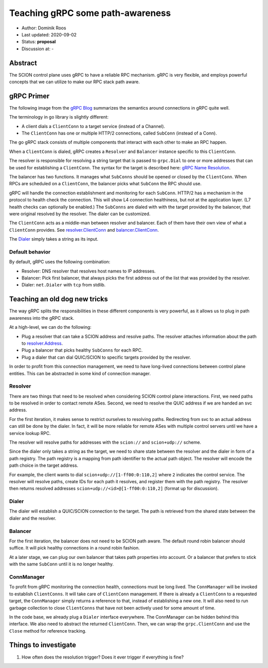 *********************************
Teaching gRPC some path-awareness
*********************************

- Author: Dominik Roos
- Last updated: 2020-09-02
- Status: **proposal**
- Discussion at: -

Abstract
========

The SCION control plane uses gRPC to have a reliable RPC mechanism. gRPC is
very flexible, and employs powerful concepts that we can utilize to make
our RPC stack path aware.

gRPC Primer
===========

The following image from the `gRPC Blog
<https://grpc.io/blog/grpc-on-http2/#grpc-semantics>`_ summarizes the semantics
around connections in gRPC quite well.

.. image:: fig/grpc/grpc_on_http2_mapping.png
  :width: 400
  :alt: http2 mapping

The terminology in go library is slightly different:

- A client dials a ``ClientConn`` to a target service (instead of a Channel).
- The ``ClientConn`` has one or multiple HTTP/2 connections, called ``SubConn``
  (instead of a Conn).

The go gRPC stack consists of multiple components that interact with each other
to make an RPC happen.

When a ``ClientConn`` is dialed, gRPC creates a ``Resolver`` and ``Balancer``
instance specific to this ``ClientConn``.

The resolver is responsible for resolving a string target that is passed to
``grpc.Dial`` to one or more addresses that can be used for establishing a
``ClientConn``. The syntax for the target is described here: `gRPC Name
Resolution <https://github.com/grpc/grpc/blob/master/doc/naming.md>`_.

The balancer has two functions. It manages what ``SubConns`` should be opened or
closed by the ``ClientConn``. When RPCs are scheduled on a ``ClientConn``, the
balancer picks what ``SubConn`` the RPC should use.

gRPC will handle the connection establishment and monitoring for each
``SubConn``. HTTP/2 has a mechanism in the protocol to health check the
connection. This will show L4 connection healthiness, but not at the application
layer. (L7 health checks can optionally be enabled.) The ``SubConns`` are dialed
with with the target provided by the balancer, that were original resolved by the
resolver. The dialer can be customized.

The ``ClientConn`` acts as a middle-man between resolver and balancer. Each of
them have their own view of what a ``ClientConn`` provides. See
`resolver.ClientConn
<https://pkg.go.dev/google.golang.org/grpc/resolver?tab=doc#ClientConn>`_ and
`balancer.ClientConn
<https://pkg.go.dev/google.golang.org/grpc/balancer?tab=doc#ClientConn>`_.

The `Dialer <https://pkg.go.dev/google.golang.org/grpc?tab=doc#WithContextDialer>`_
simply takes a string as its input.

Default behavior
----------------

By default, gRPC uses the following combination:

- Resolver: DNS resolver that resolves host names to IP addresses.
- Balancer: Pick first balancer, that always picks the first address out of the
  list that was provided by the resolver.
- Dialer: ``net.Dialer`` with ``tcp`` from stdlib.

Teaching an old dog new tricks |grpc|
=====================================

.. |grpc| image:: fig/grpc/grpc.png
   :width: 30

The way gRPC splits the responsibilities in these different components is very
powerful, as it allows us to plug in path awareness into the gRPC stack.

At a high-level, we can do the following:

- Plug a resolver that can take a SCION address and resolve paths. The resolver
  attaches information about the path to `resolver.Address
  <https://pkg.go.dev/google.golang.org/grpc/resolver?tab=doc#Address>`_.
- Plug a balancer that picks healthy ``SubConns`` for each RPC.
- Plug a dialer that can dial QUIC/SCION to specific targets provided by the
  resolver.

In order to profit from this connection management, we need to have long-lived
connections between control plane entities. This can be abstracted in some
kind of connection manager.

Resolver
--------

There are two things that need to be resolved when considering SCION control
plane interactions. First, we need paths to be resolved in order to contact
remote ASes. Second, we need to resolve the QUIC address if we are handed an svc
address.

For the first iteration, it makes sense to restrict ourselves to resolving
paths. Redirecting from svc to an actual address can still be done by the
dialer. In fact, it will be more reliable for remote ASes with multiple control
servers until we have a service lookup RPC.

The resolver will resolve paths for addresses with the ``scion://`` and
``scion+udp://`` scheme.

Since the dialer only takes a string as the target, we need to share state
between the resolver and the dialer in form of a path registry. The path
registry is a mapping from path identifier to the actual path object.
The resolver will encode the path choice in the target address.

For example, the client wants to dial ``scion+udp://[1-ff00:0:110,2]`` where
``2`` indicates the control service. The resolver will resolve paths, create IDs
for each path it resolves, and register them with the path registry. The
resolver then returns resolved addresses ``scion+udp://<id>@[1-ff00:0:110,2]``
(format up for discussion).

Dialer
------

The dialer will establish a QUIC/SCION connection to the target. The path is
retrieved from the shared state between the dialer and the resolver.

Balancer
--------

For the first iteration, the balancer does not need to be SCION path aware. The
default round robin balancer should suffice. It will pick healthy connections
in a round robin fashion.

At a later stage, we can plug our own balancer that takes path properties into
account. Or a balancer that prefers to stick with the same ``SubConn`` until it
is no longer healthy.

ConnManager
-----------

To profit from gRPC monitoring the connection health, connections must be long
lived. The ``ConnManager`` will be invoked to establish ``ClientConns``. It will
take care of ``ClientConn`` management. If there is already a ``ClientConn`` to
a requested target, the ``ConnManager`` simply returns a reference to that,
instead of establishing a new one. It will also need to run garbage collection
to close ``ClientConns`` that have not been actively used for some amount of
time.

In the code base, we already plug a ``Dialer`` interface everywhere. The
ConnManager can be hidden behind this interface. We also need to abstract the
returned ``ClientConn``. Then, we can wrap the ``grpc.ClientConn`` and use
the ``Close`` method for reference tracking.

Things to investigate
=====================

#. How often does the resolution trigger? Does it ever trigger if everything is
   fine?
